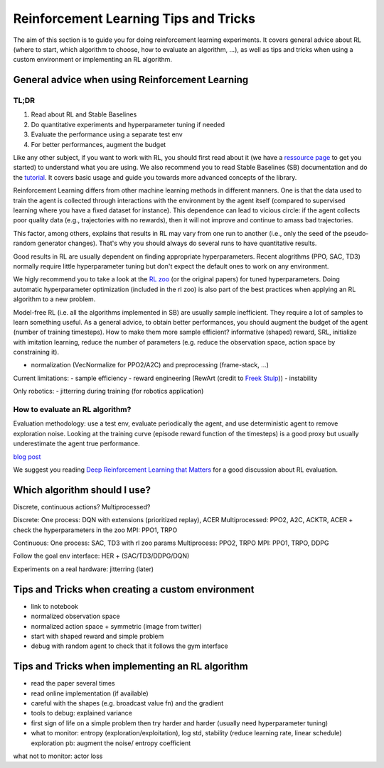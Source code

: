 .. _rl_tips:

======================================
Reinforcement Learning Tips and Tricks
======================================

The aim of this section is to guide you for doing reinforcement learning experiments.
It covers general advice about RL (where to start, which algorithm to choose, how to evaluate an algorithm, ...),
as well as tips and tricks when using a custom environment or implementing an RL algorithm.


General advice when using Reinforcement Learning
================================================

TL;DR
-----

1. Read about RL and Stable Baselines
2. Do quantitative experiments and hyperparameter tuning if needed
3. Evaluate the performance using a separate test env
4. For better performances, augment the budget


Like any other subject, if you want to work with RL, you should first read about it (we have a `ressource page <rl.html>`_ to get you started)
to understand what you are using. We also recommend you to read Stable Baselines (SB) documentation and do the `tutorial <https://github.com/araffin/rl-tutorial-jnrr19>`_.
It covers basic usage and guide you towards more advanced concepts of the library.

Reinforcement Learning differs from other machine learning methods in different manners. One is that the data used to train the agent is collected
through interactions with the environment by the agent itself (compared to supervised learning where you have a fixed dataset for instance).
This dependence can lead to vicious circle: if the agent collects poor quality data (e.g., trajectories with no rewards), then it will not improve and continue to amass
bad trajectories.

This factor, among others, explains that results in RL may vary from one run to another (i.e., only the seed of the pseudo-random generator changes).
That's why you should always do several runs to have quantitative results.

Good results in RL are usually dependent on finding appropriate hyperparameters. Recent alogrithms (PPO, SAC, TD3) normally require little hyperparameter tuning
but don't expect the default ones to work on any environment.

We higly recommend you to take a look at the `RL zoo <https://github.com/araffin/rl-baselines-zoo>`_ (or the original papers) for tuned hyperparameters. Doing automatic hyperparameter optimization (included in the rl zoo)
is also part of the best practices when applying an RL algorithm to a new problem.

Model-free RL (i.e. all the algorithms implemented in SB) are usually sample inefficient. They require a lot of samples to learn something useful.
As a general advice, to obtain better performances, you should augment the budget of the agent (number of training timesteps).
How to make them more sample efficient? informative (shaped) reward, SRL, initialize with imitation learning,
reduce the number of parameters (e.g. reduce the observation space, action space by constraining it).


- normalization (VecNormalize for PPO2/A2C) and preprocessing (frame-stack, ...)


Current limitations:
- sample efficiency
- reward engineering (RewArt (credit to `Freek Stulp <http://www.freekstulp.net/>`_))
- instability


Only robotics:
- jitterring during training (for robotics application)



How to evaluate an RL algorithm?
--------------------------------

Evaluation methodology: use a test env, evaluate periodically the agent, and use deterministic agent to remove exploration noise.
Looking at the training curve (episode reward function of the timesteps) is a good proxy but usually underestimate the agent true performance.

`blog post <https://openlab-flowers.inria.fr/t/how-many-random-seeds-should-i-use-statistical-power-analysis-in-deep-reinforcement-learning-experiments/457>`_

We suggest you reading `Deep Reinforcement Learning that Matters <https://arxiv.org/abs/1709.06560>`_ for a good discussion about RL evaluation.



Which algorithm should I use?
=============================

Discrete, continuous actions?
Multiprocessed?

Discrete: One process: DQN with extensions (prioritized replay), ACER Multiprocessed: PPO2, A2C, ACKTR, ACER
+ check the hyperparameters in the zoo
MPI: PPO1, TRPO

Continuous: One process: SAC, TD3 with rl zoo params Multiprocess: PPO2, TRPO
MPI: PPO1, TRPO, DDPG

Follow the goal env interface: HER + (SAC/TD3/DDPG/DQN)

Experiments on a real hardware: jitterring (later)


Tips and Tricks when creating a custom environment
==================================================

- link to notebook
- normalized observation space
- normalized action space + symmetric (image from twitter)
- start with shaped reward and simple problem
- debug with random agent to check that it follows the gym interface


Tips and Tricks when implementing an RL algorithm
=================================================

- read the paper several times
- read online implementation (if available)
- careful with the shapes (e.g. broadcast value fn) and the gradient
- tools to debug: explained variance
- first sign of life on a simple problem then try harder and harder (usually need hyperparameter tuning)
- what to monitor: entropy (exploration/exploitation), log std, stability (reduce learning rate, linear schedule)
  exploration pb: augment the noise/ entropy coefficient

what not to monitor: actor loss
